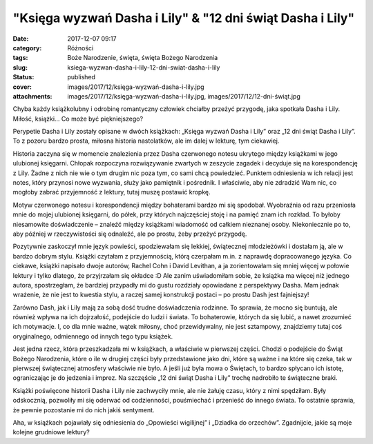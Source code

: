 "Księga wyzwań Dasha i Lily" & "12 dni świąt Dasha i Lily"		
#################################################################
:date: 2017-12-07 09:17
:category: Różności
:tags: Boże Narodzenie, święta, święta Bożego Narodzenia
:slug: ksiega-wyzwan-dasha-i-lily-12-dni-swiat-dasha-i-lily
:status: published
:cover: images/2017/12/księga-wyzwań-dasha-i-lily.jpg
:attachments: images/2017/12/księga-wyzwań-dasha-i-lily.jpg, images/2017/12/12-dni-świąt.jpg

Chyba każdy książkolubny i odrobinę romantyczny człowiek chciałby przeżyć przygodę, jaka spotkała Dasha i Lily. Miłość, książki… Co może być piękniejszego?

Perypetie Dasha i Lily zostały opisane w dwóch książkach: „Księga wyzwań Dasha i Lily” oraz „12 dni świąt Dasha i Lily”. To z pozoru bardzo prosta, miłosna historia nastolatków, ale im dalej w lekturę, tym ciekawiej.

Historia zaczyna się w momencie znalezienia przez Dasha czerwonego notesu ukrytego między książkami w jego ulubionej księgarni. Chłopak rozpoczyna rozwiązywanie zwartych w zeszycie zagadek i decyduje się na korespondencję z Lily. Żadne z nich nie wie o tym drugim nic poza tym, co sami chcą powiedzieć. Punktem odniesienia w ich relacji jest notes, który przynosi nowe wyzwania, służy jako pamiętnik i pośrednik. I właściwie, aby nie zdradzić Wam nic, co mogłoby zabrać przyjemność z lektury, tutaj muszę postawić kropkę.

Motyw czerwonego notesu i korespondencji między bohaterami bardzo mi się spodobał. Wyobraźnia od razu przeniosła mnie do mojej ulubionej księgarni, do półek, przy których najczęściej stoję i na pamięć znam ich rozkład. To byłoby niesamowite doświadczenie – znaleźć między książkami wiadomość od całkiem nieznanej osoby. Niekoniecznie po to, aby później w rzeczywistości się odnaleźć, ale po prostu, żeby przeżyć przygodę.

Pozytywnie zaskoczył mnie język powieści, spodziewałam się lekkiej, świątecznej młodzieżówki i dostałam ją, ale w bardzo dobrym stylu. Książki czytałam z przyjemnością, którą czerpałam m.in. z naprawdę dopracowanego języka. Co ciekawe, książki napisało dwoje autorów, Rachel Cohn i David Levithan, a ja zorientowałam się mniej więcej w połowie lektury i tylko dlatego, że przyjrzałam się okładce :D Ale zanim uświadomiłam sobie, że książka ma więcej niż jednego autora, spostrzegłam, że bardziej przypadły mi do gustu rozdziały opowiadane z perspektywy Dasha. Mam jednak wrażenie, że nie jest to kwestia stylu, a raczej samej konstrukcji postaci – po prostu Dash jest fajniejszy!

.. image:: {static}/images/2017/12/12-dni-świąt.jpg
   :alt: Okładka książki "12 dni świąt Dasha i Lily"
   :class: size-medium wp-image-263 alignleft
   :width: 197px
   :height: 300px

Zarówno Dash, jak i Lily mają za sobą dość trudne doświadczenia rodzinne. To sprawia, że mocno się buntują, ale również wpływa na ich dojrzałość, podejście do ludzi i świata. To bohaterowie, których da się lubić, a nawet zrozumieć ich motywacje. I, co dla mnie ważne, wątek miłosny, choć przewidywalny, nie jest sztampowy, znajdziemy tutaj coś oryginalnego, odmiennego od innych tego typu książek.

Jest jedna rzecz, która przeszkadzała mi w książkach, a właściwie w pierwszej części. Chodzi o podejście do Świąt Bożego Narodzenia, które o ile w drugiej części były przedstawione jako dni, które są ważne i na które się czeka, tak w pierwszej świątecznej atmosfery właściwie nie było. A jeśli już była mowa o Świętach, to bardzo spłycano ich istotę, ograniczając je do jedzenia i imprez. Na szczęście „12 dni świąt Dasha i Lily” trochę nadrobiło te świąteczne braki.

Książki poświęcone historii Dasha i Lily nie zachwyciły mnie, ale nie żałuję czasu, który z nimi spędziłam. Były odskocznią, pozwoliły mi się oderwać od codzienności, pouśmiechać i przenieść do innego świata. To ostatnie sprawia, że pewnie pozostanie mi do nich jakiś sentyment.

Aha, w książkach pojawiały się odniesienia do „Opowieści wigilijnej” i „Dziadka do orzechów”. Zgadnijcie, jakie są moje kolejne grudniowe lektury?
